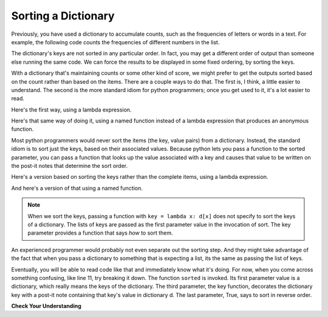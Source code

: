 ..  Copyright (C)  Paul Resnick.  Permission is granted to copy, distribute
    and/or modify this document under the terms of the GNU Free Documentation
    License, Version 1.3 or any later version published by the Free Software
    Foundation; with Invariant Sections being Forward, Prefaces, and
    Contributor List, no Front-Cover Texts, and no Back-Cover Texts.  A copy of
    the license is included in the section entitled "GNU Free Documentation
    License".

.. _sort_dictionaries:

.. qnum::
   :prefix: sort-4-
   :start: 1

Sorting a Dictionary
--------------------

Previously, you have used a dictionary to accumulate counts, such as the frequencies of letters or words in a text.
For example, the following code counts the frequencies of different numbers in the list.

.. activecode:: ac18_4_1

    L = [4, 5, 1, 0, 3, 8, 8, 2, 1, 0, 3, 3, 4, 3]

    d = {}
    for x in L:
        if x in d:
            d[x] = d[x] + 1
        else:
            d[x] = 1
    for x in d.keys():
        print(str(x) + " appears " + str(d[x]) + " times")

The dictionary's keys are not sorted in any particular order. In fact, you may get a different order of output than 
someone else running the same code. We can force the results to be displayed in some fixed ordering, by sorting the keys.

.. activecode:: ac18_4_2

    L = [4, 5, 1, 0, 3, 8, 8, 2, 1, 0, 3, 3, 4, 3]

    d = {}
    for x in L:
        if x in d:
            d[x] = d[x] + 1
        else:
            d[x] = 1
    y = sorted(d.keys())
    for x in y:
        print(str(x) + " appears " + str(d[x]) + " times")

    # or in reverse order
    print("---------")
    for x in sorted(d.keys(), None, None, True):
         print(str(x) + " appears " + str(d[x]) + " times")
    

With a dictionary that's maintaining counts or some other kind of score, we might prefer to get the outputs sorted based 
on the count rather than based on the items. There are a couple ways to do that. The first is, I think, a little easier 
to understand. The second is the more standard idiom for python programmers; once you get used to it, it's a lot easier 
to read.

Here's the first way, using a lambda expression.

.. activecode:: ac18_4_3

    L = [4, 5, 1, 0, 3, 8, 8, 2, 1, 0, 3, 3, 4, 3]

    d = {}
    for x in L:
        if x in d:
            d[x] = d[x] + 1
        else:
            d[x] = 1
            
    items = d.items();
    sorted_items = sorted(items, key = lambda x: x[1], reverse=True)
    for x in sorted_items:
        print(str(x[0]) + " appears " + str(x[1]) + " times")

Here's that same way of doing it, using a named function instead of a lambda expression that produces an anonymous function.

.. activecode:: ac18_4_4

    L = [4, 5, 1, 0, 3, 8, 8, 2, 1, 0, 3, 3, 4, 3]

    d = {}
    for x in L:
        if x in d:
            d[x] = d[x] + 1
        else:
            d[x] = 1
    
    def g(pair):
        return pair[1]        
        
    items = d.items();
    sorted_items = sorted(items, key=g, reverse=True)
    for x in sorted_items:
        print(str(x[0]) + " appears " + str(x[1]) + " times")


Most python programmers would never sort the items (the key, value pairs) from a dictionary. Instead, the standard 
idiom is to sort just the keys, based on their associated values. Because python lets you pass a function to the 
sorted parameter, you can pass a function that looks up the value associated with a key and causes that value to be 
written on the post-it notes that determine the sort order.
 
Here's a version based on sorting the keys rather than the complete items, using a lambda expression.

.. activecode:: ac18_4_5

    L = [4, 5, 1, 0, 3, 8, 8, 2, 1, 0, 3, 3, 4, 3]
    
    d = {}
    for x in L:
        if x in d:
            d[x] = d[x] + 1
        else:
            d[x] = 1
    
    # just sort the keys, not the key-value pairs        
    y = sorted(d.keys(), key=lambda k: d[k], reverse=True)
    
    # now loop through the keys
    for k in y:
        print(str(k) + " appears " + str(d[k]) + " times")

And here's a version of that using a named function. 

.. activecode:: ac18_4_6

    L = [4, 5, 1, 0, 3, 8, 8, 2, 1, 0, 3, 3, 4, 3]

    d = {}
    for x in L:
        if x in d:
            d[x] = d[x] + 1
        else:
            d[x] = 1
    
    def g(k):
        return d[k]

    # just sort the keys, not the key-value pairs        
    y =(sorted(d.keys(), key=g, reverse=True))
    
    # now loop through the keys
    for k in y:
        print(str(k) + " appears " + str(d[k]) + " times")

.. note::

   When we sort the keys, passing a function with ``key = lambda x: d[x]`` does not specify to sort the keys of a 
   dictionary. The lists of keys are passed as the first parameter value in the invocation of sort. The key parameter 
   provides a function that says *how* to sort them.


An experienced programmer would probably not even separate out the sorting step. And
they might take advantage of the fact that when you pass a dictionary to something
that is expecting a list, its the same as passing the list of keys.

.. activecode:: ac18_4_7

  L = [4, 5, 1, 0, 3, 8, 8, 2, 1, 0, 3, 3, 4, 3]

  d = {}
  for x in L:
      if x in d:
          d[x] = d[x] + 1
      else:
          d[x] = 1
      
  # now loop through the sorted keys
  for k in sorted(d, key=lambda k: d[k], reverse=True):
      print(str(k) + " appears " + str(d[k]) + " times")

Eventually, you will be able to read code like that and immediately know what it's doing. For now, when you come 
across something confusing, like line 11, try breaking it down. The function ``sorted`` is invoked. Its first parameter 
value is a dictionary, which really means the keys of the dictionary. The third parameter, the key function, decorates 
the dictionary key with a post-it note containing that key's value in dictionary d. The last parameter, True, says to 
sort in reverse order.
   
**Check Your Understanding**

.. mchoice:: question18_4_1
   :practice: T
   :multiple_answers:
   :answer_a: sorted(ks, key=g) 
   :answer_b: sorted(ks, key=lambda x: g(x, d))
   :answer_c: sorted(ks, key=lambda x: d[x])
   :correct: b,c
   :feedback_a: g is a function that takes two parameters. The key function passed to sorted must always take just one parameter.
   :feedback_b: The lambda function takes just one parameter, and calls g with two parameters.
   :feedback_c: The lambda function looks up the value of x in d.

   Which of the following will sort the keys of d in ascending order of their values (i.e., from lowest to highest)?
   
   .. code-block:: python 

        L = [4, 5, 1, 0, 3, 8, 8, 2, 1, 0, 3, 3, 4, 3]
    
        d = {}
        for x in L:
            if x in d:
                d[x] = d[x] + 1
            else:
                d[x] = 1
        
        def g(k, d):
            return d[k]
            
        ks = d.keys()

.. activecode:: ac18_4_8
   :language: python
   :autograde: unittest
   :practice: T

   **2.** Sort the following dictionary based on the keys so that they are sorted a to z. Assign the resulting value to the variable ``sorted_keys``.
   ~~~~

   dictionary = {"Flowers": 10, 'Trees': 20, 'Chairs': 6, "Firepit": 1, 'Grill': 2, 'Lights': 14}

   =====

   from unittest.gui import TestCaseGui

   class myTests(TestCaseGui):

      def testOne(self):
         self.assertEqual(sorted_keys, sorted(dictionary), "Testing that sorted_keys has the correct value.")

   myTests().main()

.. activecode:: ac18_4_9
   :language: python
   :autograde: unittest
   :practice: T

   **3.** Below, we have provided the dictionary ``groceries``, whose keys are grocery items, and values are the number of each item that you need to buy at the store. Sort the dictionary's keys into alphabetical order, and save them as a list called ``grocery_keys_sorted``.
   ~~~~

   groceries = {'apples': 5, 'pasta': 3, 'carrots': 12, 'orange juice': 2, 'bananas': 8, 'popcorn': 1, 'salsa': 3, 'cereal': 4, 'coffee': 5, 'granola bars': 15, 'onions': 7, 'rice': 1, 'peanut butter': 2, 'spinach': 9}

   =====

   from unittest.gui import TestCaseGui

   class myTests(TestCaseGui):

      def testOne(self):
         self.assertEqual(grocery_keys_sorted, ['apples', 'bananas', 'carrots', 'cereal', 'coffee', 'granola bars', 'onions', 'orange juice', 'pasta', 'peanut butter', 'popcorn', 'rice', 'salsa', 'spinach'], "Testing that grocery_keys_sorted was created correctly.")

   myTests().main()  

.. activecode:: ac18_4_10
   :language: python
   :autograde: unittest
   :practice: T

   **4.** Sort the following dictionary based on the value from highest to lowest. Assign the resulting value to the variable ``sorted_values``.
   ~~~~

   dictionary = {"Flowers": 10, 'Trees': 20, 'Chairs': 6, "Firepit": 1, 'Grill': 2, 'Lights': 14}

   =====

   from unittest.gui import TestCaseGui

   class myTests(TestCaseGui):

      def testOne(self):
         self.assertEqual(sorted_values, sorted(dictionary, key = lambda x: dictionary[x], reverse = True), "Testing that sorted_values has the correct value.")

   myTests().main()
